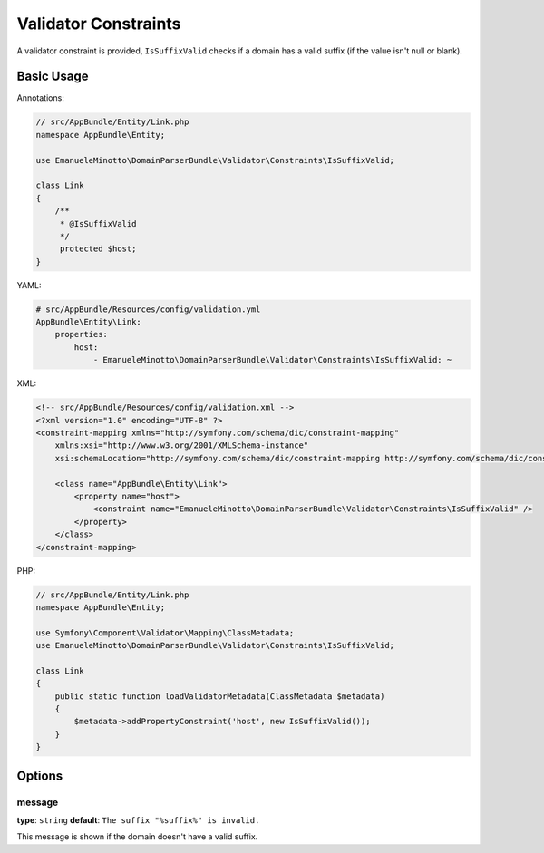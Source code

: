 Validator Constraints
=====================

A validator constraint is provided, ``IsSuffixValid`` checks if a domain has a
valid suffix (if the value isn't null or blank).

Basic Usage
-----------

Annotations:

.. code-block:: php-annotations

    // src/AppBundle/Entity/Link.php
    namespace AppBundle\Entity;

    use EmanueleMinotto\DomainParserBundle\Validator\Constraints\IsSuffixValid;

    class Link
    {
        /**
         * @IsSuffixValid
         */
         protected $host;
    }

YAML:

.. code-block:: yaml

    # src/AppBundle/Resources/config/validation.yml
    AppBundle\Entity\Link:
        properties:
            host:
                - EmanueleMinotto\DomainParserBundle\Validator\Constraints\IsSuffixValid: ~

XML:

.. code-block:: xml

    <!-- src/AppBundle/Resources/config/validation.xml -->
    <?xml version="1.0" encoding="UTF-8" ?>
    <constraint-mapping xmlns="http://symfony.com/schema/dic/constraint-mapping"
        xmlns:xsi="http://www.w3.org/2001/XMLSchema-instance"
        xsi:schemaLocation="http://symfony.com/schema/dic/constraint-mapping http://symfony.com/schema/dic/constraint-mapping/constraint-mapping-1.0.xsd">

        <class name="AppBundle\Entity\Link">
            <property name="host">
                <constraint name="EmanueleMinotto\DomainParserBundle\Validator\Constraints\IsSuffixValid" />
            </property>
        </class>
    </constraint-mapping>

PHP:

.. code-block:: php

    // src/AppBundle/Entity/Link.php
    namespace AppBundle\Entity;

    use Symfony\Component\Validator\Mapping\ClassMetadata;
    use EmanueleMinotto\DomainParserBundle\Validator\Constraints\IsSuffixValid;

    class Link
    {
        public static function loadValidatorMetadata(ClassMetadata $metadata)
        {
            $metadata->addPropertyConstraint('host', new IsSuffixValid());
        }
    }

Options
-------

message
~~~~~~~

**type**: ``string`` **default**: ``The suffix "%suffix%" is invalid.``

This message is shown if the domain doesn't have a valid suffix.

